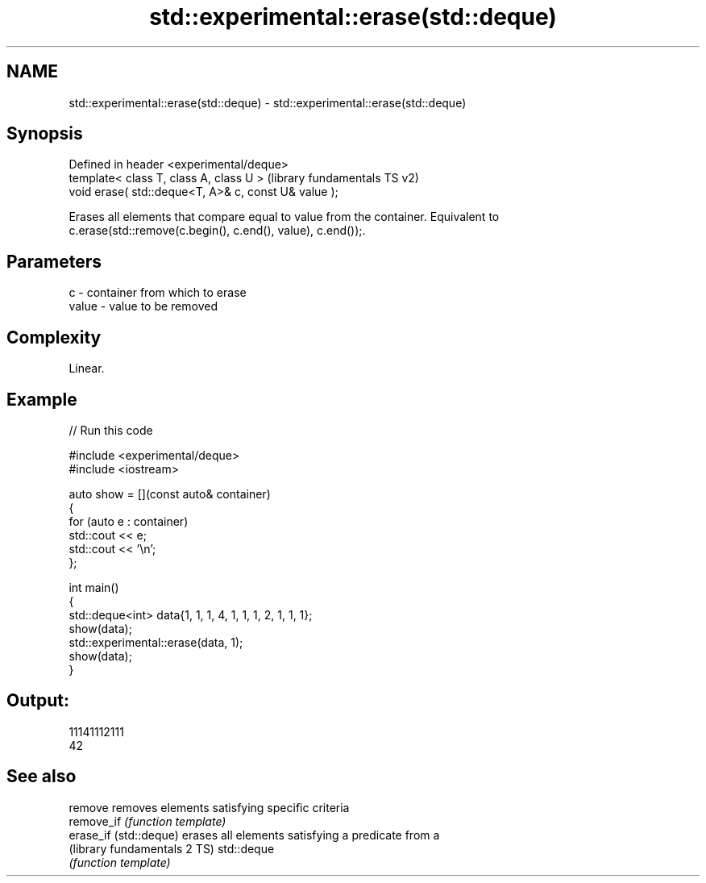 .TH std::experimental::erase(std::deque) 3 "2024.06.10" "http://cppreference.com" "C++ Standard Libary"
.SH NAME
std::experimental::erase(std::deque) \- std::experimental::erase(std::deque)

.SH Synopsis
   Defined in header <experimental/deque>
   template< class T, class A, class U >               (library fundamentals TS v2)
   void erase( std::deque<T, A>& c, const U& value );

   Erases all elements that compare equal to value from the container. Equivalent to
   c.erase(std::remove(c.begin(), c.end(), value), c.end());.

.SH Parameters

   c     - container from which to erase
   value - value to be removed

.SH Complexity

   Linear.

.SH Example


// Run this code

 #include <experimental/deque>
 #include <iostream>

 auto show = [](const auto& container)
 {
     for (auto e : container)
         std::cout << e;
     std::cout << '\\n';
 };

 int main()
 {
     std::deque<int> data{1, 1, 1, 4, 1, 1, 1, 2, 1, 1, 1};
     show(data);
     std::experimental::erase(data, 1);
     show(data);
 }

.SH Output:

 11141112111
 42

.SH See also

   remove                      removes elements satisfying specific criteria
   remove_if                   \fI(function template)\fP
   erase_if (std::deque)       erases all elements satisfying a predicate from a
   (library fundamentals 2 TS) std::deque
                               \fI(function template)\fP
